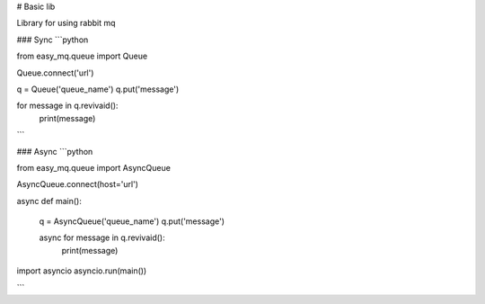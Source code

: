 # Basic lib

Library for using rabbit mq

### Sync
```python 

from easy_mq.queue import Queue

Queue.connect('url')

q = Queue('queue_name')
q.put('message') 

for message in q.revivaid():
    print(message)

```

### Async 
```python 


from easy_mq.queue import AsyncQueue

AsyncQueue.connect(host='url')

async def main():

    q = AsyncQueue('queue_name')
    q.put('message') 

    async for message in q.revivaid():
        print(message)

import asyncio 
asyncio.run(main())

```


